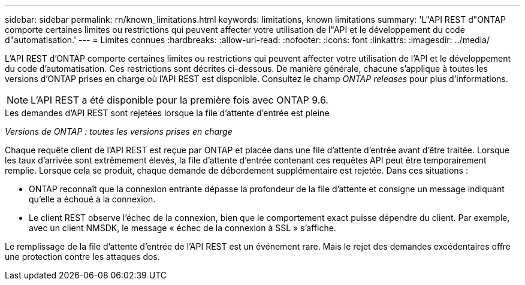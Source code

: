---
sidebar: sidebar 
permalink: rn/known_limitations.html 
keywords: limitations, known limitations 
summary: 'L"API REST d"ONTAP comporte certaines limites ou restrictions qui peuvent affecter votre utilisation de l"API et le développement du code d"automatisation.' 
---
= Limites connues
:hardbreaks:
:allow-uri-read: 
:nofooter: 
:icons: font
:linkattrs: 
:imagesdir: ../media/


[role="lead"]
L'API REST d'ONTAP comporte certaines limites ou restrictions qui peuvent affecter votre utilisation de l'API et le développement du code d'automatisation. Ces restrictions sont décrites ci-dessous. De manière générale, chacune s'applique à toutes les versions d'ONTAP prises en charge où l'API REST est disponible. Consultez le champ _ONTAP releases_ pour plus d'informations.


NOTE: L'API REST a été disponible pour la première fois avec ONTAP 9.6.

.Les demandes d'API REST sont rejetées lorsque la file d'attente d'entrée est pleine
_Versions de ONTAP : toutes les versions prises en charge_

Chaque requête client de l'API REST est reçue par ONTAP et placée dans une file d'attente d'entrée avant d'être traitée. Lorsque les taux d'arrivée sont extrêmement élevés, la file d'attente d'entrée contenant ces requêtes API peut être temporairement remplie. Lorsque cela se produit, chaque demande de débordement supplémentaire est rejetée. Dans ces situations :

* ONTAP reconnaît que la connexion entrante dépasse la profondeur de la file d'attente et consigne un message indiquant qu'elle a échoué à la connexion.
* Le client REST observe l'échec de la connexion, bien que le comportement exact puisse dépendre du client. Par exemple, avec un client NMSDK, le message « échec de la connexion à SSL » s'affiche.


Le remplissage de la file d'attente d'entrée de l'API REST est un événement rare. Mais le rejet des demandes excédentaires offre une protection contre les attaques dos.
